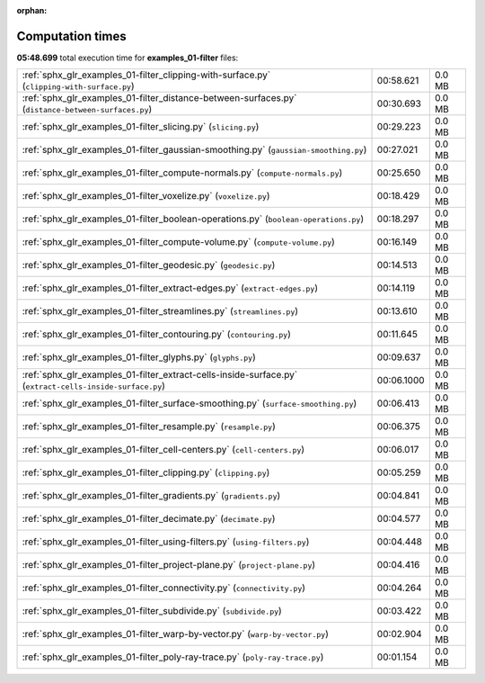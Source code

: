 
:orphan:

.. _sphx_glr_examples_01-filter_sg_execution_times:

Computation times
=================
**05:48.699** total execution time for **examples_01-filter** files:

+----------------------------------------------------------------------------------------------------------+------------+--------+
| :ref:`sphx_glr_examples_01-filter_clipping-with-surface.py` (``clipping-with-surface.py``)               | 00:58.621  | 0.0 MB |
+----------------------------------------------------------------------------------------------------------+------------+--------+
| :ref:`sphx_glr_examples_01-filter_distance-between-surfaces.py` (``distance-between-surfaces.py``)       | 00:30.693  | 0.0 MB |
+----------------------------------------------------------------------------------------------------------+------------+--------+
| :ref:`sphx_glr_examples_01-filter_slicing.py` (``slicing.py``)                                           | 00:29.223  | 0.0 MB |
+----------------------------------------------------------------------------------------------------------+------------+--------+
| :ref:`sphx_glr_examples_01-filter_gaussian-smoothing.py` (``gaussian-smoothing.py``)                     | 00:27.021  | 0.0 MB |
+----------------------------------------------------------------------------------------------------------+------------+--------+
| :ref:`sphx_glr_examples_01-filter_compute-normals.py` (``compute-normals.py``)                           | 00:25.650  | 0.0 MB |
+----------------------------------------------------------------------------------------------------------+------------+--------+
| :ref:`sphx_glr_examples_01-filter_voxelize.py` (``voxelize.py``)                                         | 00:18.429  | 0.0 MB |
+----------------------------------------------------------------------------------------------------------+------------+--------+
| :ref:`sphx_glr_examples_01-filter_boolean-operations.py` (``boolean-operations.py``)                     | 00:18.297  | 0.0 MB |
+----------------------------------------------------------------------------------------------------------+------------+--------+
| :ref:`sphx_glr_examples_01-filter_compute-volume.py` (``compute-volume.py``)                             | 00:16.149  | 0.0 MB |
+----------------------------------------------------------------------------------------------------------+------------+--------+
| :ref:`sphx_glr_examples_01-filter_geodesic.py` (``geodesic.py``)                                         | 00:14.513  | 0.0 MB |
+----------------------------------------------------------------------------------------------------------+------------+--------+
| :ref:`sphx_glr_examples_01-filter_extract-edges.py` (``extract-edges.py``)                               | 00:14.119  | 0.0 MB |
+----------------------------------------------------------------------------------------------------------+------------+--------+
| :ref:`sphx_glr_examples_01-filter_streamlines.py` (``streamlines.py``)                                   | 00:13.610  | 0.0 MB |
+----------------------------------------------------------------------------------------------------------+------------+--------+
| :ref:`sphx_glr_examples_01-filter_contouring.py` (``contouring.py``)                                     | 00:11.645  | 0.0 MB |
+----------------------------------------------------------------------------------------------------------+------------+--------+
| :ref:`sphx_glr_examples_01-filter_glyphs.py` (``glyphs.py``)                                             | 00:09.637  | 0.0 MB |
+----------------------------------------------------------------------------------------------------------+------------+--------+
| :ref:`sphx_glr_examples_01-filter_extract-cells-inside-surface.py` (``extract-cells-inside-surface.py``) | 00:06.1000 | 0.0 MB |
+----------------------------------------------------------------------------------------------------------+------------+--------+
| :ref:`sphx_glr_examples_01-filter_surface-smoothing.py` (``surface-smoothing.py``)                       | 00:06.413  | 0.0 MB |
+----------------------------------------------------------------------------------------------------------+------------+--------+
| :ref:`sphx_glr_examples_01-filter_resample.py` (``resample.py``)                                         | 00:06.375  | 0.0 MB |
+----------------------------------------------------------------------------------------------------------+------------+--------+
| :ref:`sphx_glr_examples_01-filter_cell-centers.py` (``cell-centers.py``)                                 | 00:06.017  | 0.0 MB |
+----------------------------------------------------------------------------------------------------------+------------+--------+
| :ref:`sphx_glr_examples_01-filter_clipping.py` (``clipping.py``)                                         | 00:05.259  | 0.0 MB |
+----------------------------------------------------------------------------------------------------------+------------+--------+
| :ref:`sphx_glr_examples_01-filter_gradients.py` (``gradients.py``)                                       | 00:04.841  | 0.0 MB |
+----------------------------------------------------------------------------------------------------------+------------+--------+
| :ref:`sphx_glr_examples_01-filter_decimate.py` (``decimate.py``)                                         | 00:04.577  | 0.0 MB |
+----------------------------------------------------------------------------------------------------------+------------+--------+
| :ref:`sphx_glr_examples_01-filter_using-filters.py` (``using-filters.py``)                               | 00:04.448  | 0.0 MB |
+----------------------------------------------------------------------------------------------------------+------------+--------+
| :ref:`sphx_glr_examples_01-filter_project-plane.py` (``project-plane.py``)                               | 00:04.416  | 0.0 MB |
+----------------------------------------------------------------------------------------------------------+------------+--------+
| :ref:`sphx_glr_examples_01-filter_connectivity.py` (``connectivity.py``)                                 | 00:04.264  | 0.0 MB |
+----------------------------------------------------------------------------------------------------------+------------+--------+
| :ref:`sphx_glr_examples_01-filter_subdivide.py` (``subdivide.py``)                                       | 00:03.422  | 0.0 MB |
+----------------------------------------------------------------------------------------------------------+------------+--------+
| :ref:`sphx_glr_examples_01-filter_warp-by-vector.py` (``warp-by-vector.py``)                             | 00:02.904  | 0.0 MB |
+----------------------------------------------------------------------------------------------------------+------------+--------+
| :ref:`sphx_glr_examples_01-filter_poly-ray-trace.py` (``poly-ray-trace.py``)                             | 00:01.154  | 0.0 MB |
+----------------------------------------------------------------------------------------------------------+------------+--------+
